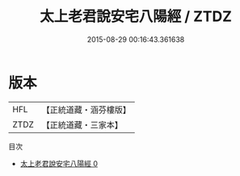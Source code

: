 #+TITLE: 太上老君說安宅八陽經 / ZTDZ

#+DATE: 2015-08-29 00:16:43.361638
* 版本
 |       HFL|【正統道藏・涵芬樓版】|
 |      ZTDZ|【正統道藏・三家本】|
目次
 - [[file:KR5c0015_000.txt][太上老君說安宅八陽經 0]]
